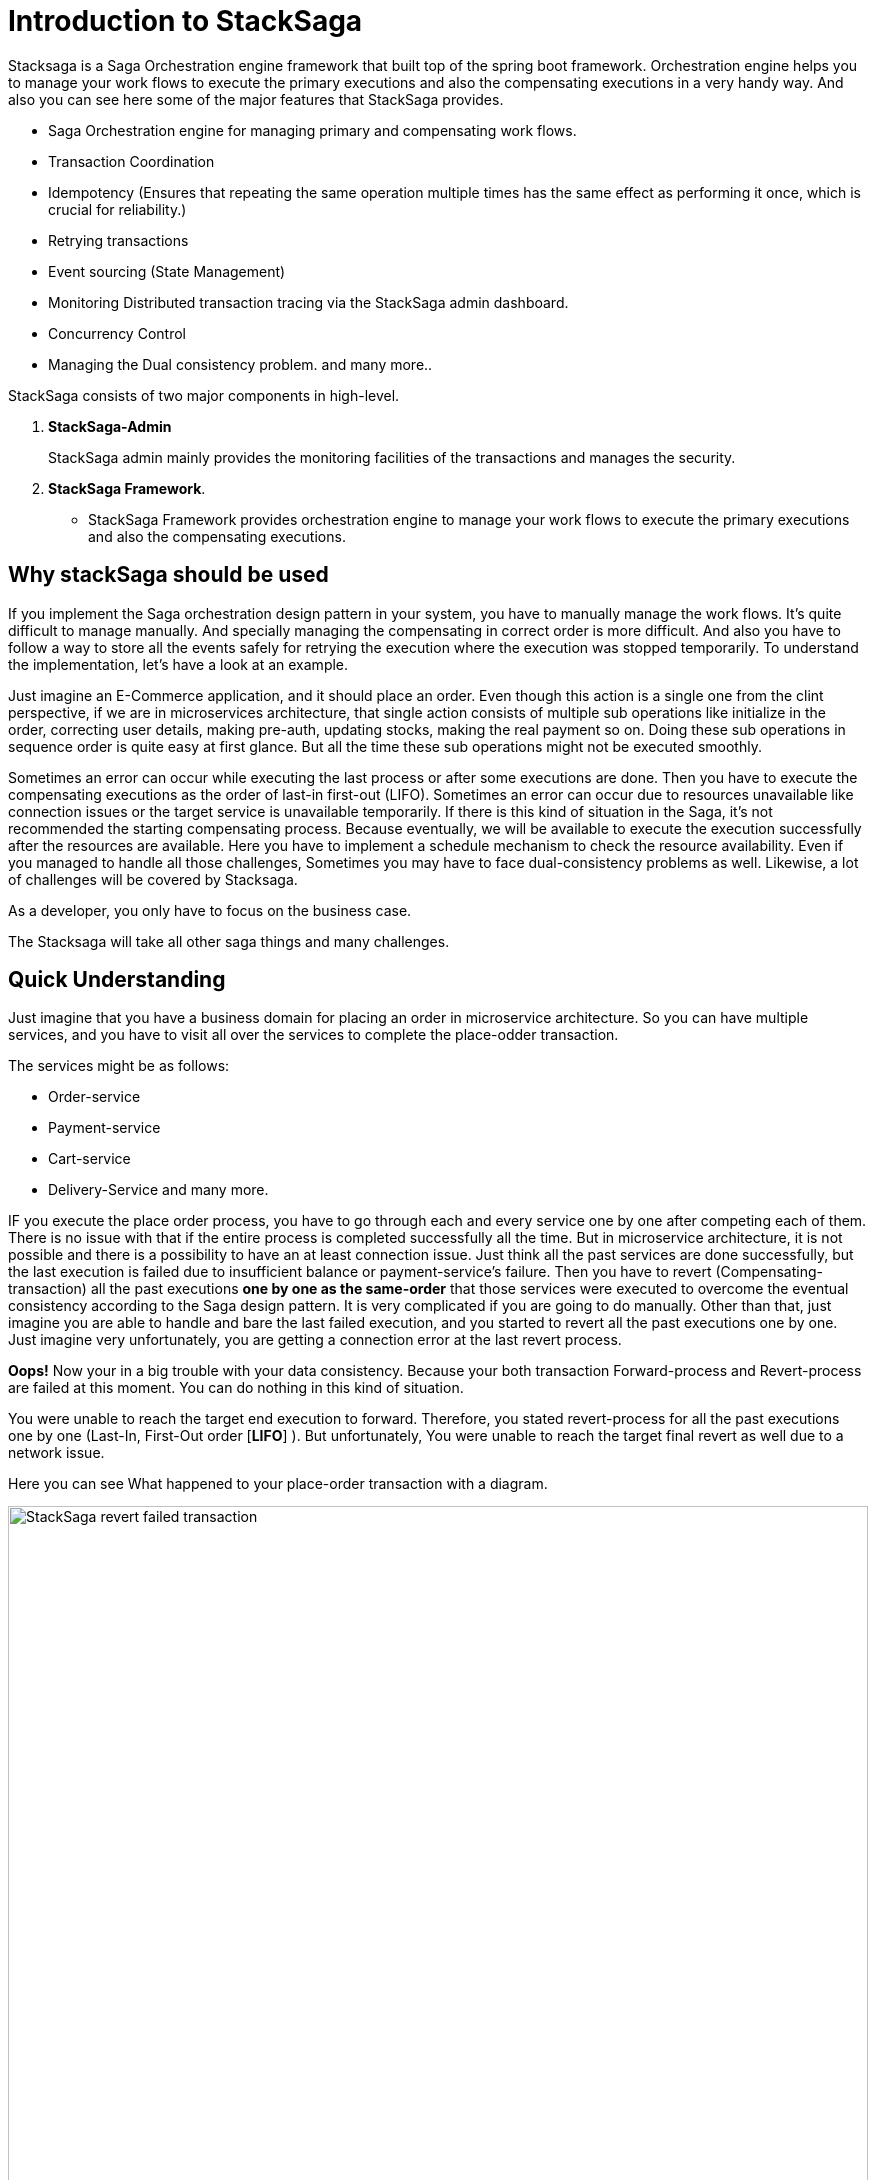 = Introduction to StackSaga

Stacksaga is a Saga Orchestration engine framework that built top of the spring boot framework.
Orchestration engine helps you to manage your work flows to execute the primary executions and also the compensating executions in a very handy way.
And also you can see here some of the major features that StackSaga provides.

* Saga Orchestration engine for managing primary and compensating work flows.
* Transaction Coordination
* Idempotency (Ensures that repeating the same operation multiple times has the same effect as performing it once, which is crucial for reliability.)
* Retrying transactions
* Event sourcing (State Management)
* Monitoring Distributed transaction tracing via the StackSaga admin dashboard.
* Concurrency Control
* Managing the Dual consistency problem. and many more..

StackSaga consists of two major components in high-level.

. *StackSaga-Admin*
+
StackSaga admin mainly provides the monitoring facilities of the transactions and manages the security.
. *StackSaga Framework*.
- StackSaga Framework provides orchestration engine to manage your work flows to execute the primary executions and also the compensating executions.



== Why stackSaga should be used  [[why_stacksaga_should_be_used]]

If you implement the Saga orchestration design pattern in your system, you have to manually manage the work flows.
It's quite difficult to manage manually.
And specially managing the compensating in correct order is more difficult.
And also you have to follow a way to store all the events safely for retrying the execution where the execution was stopped temporarily.
To understand the implementation, let's have a look at an example.

Just imagine an E-Commerce application, and it should place an order.
Even though this action is a single one from the clint perspective, if we are in microservices architecture, that single action consists of multiple sub operations like initialize in the order, correcting user details, making pre-auth, updating stocks, making the real payment so on.
Doing these sub operations in sequence order is quite easy at first glance.
But all the time these sub operations might not be executed smoothly.

Sometimes an error can occur while executing the last process or after some executions are done.
Then you have to execute the compensating executions as the order of last-in first-out (LIFO).
Sometimes an error can occur due to resources unavailable like connection issues or the target service is unavailable temporarily.
If there is this kind of situation in the Saga, it's not recommended the starting compensating process.
Because eventually, we will be available to execute the execution successfully after the resources are available.
Here you have to implement a schedule mechanism to check the resource availability.
Even if you managed to handle all those challenges, Sometimes you may have to face dual-consistency problems as well.
Likewise, a lot of challenges will be covered by Stacksaga.

As a developer, you only have to focus on the business case.

The Stacksaga will take all other saga things and many challenges.

== Quick Understanding [[quick_understanding_example]]

Just imagine that you have a business domain for placing an order in microservice architecture.
So you can have multiple services, and you have to visit all over the services to complete the place-odder transaction.

The services might be as follows:

- Order-service
- Payment-service
- Cart-service
- Delivery-Service and many more.

IF you execute the place order process, you have to go through each and every service one by one after competing each of them.
There is no issue with that if the entire process is completed successfully all the time.
But in microservice architecture, it is not possible and there is a possibility to have an at least connection issue.
Just think all the past services are done successfully, but the last execution is failed due to insufficient balance or payment-service's failure.
Then you have to revert (Compensating-transaction) all the past executions *one by one as the same-order*
that those services were executed to overcome the eventual consistency according to the Saga design pattern.
It is very complicated if you are going to do manually.
Other than that, just imagine you are able to handle and bare the last failed execution, and you started to revert all the past executions one by one.
Just imagine very unfortunately, you are getting a connection error at the last revert process.

*Oops!*
Now your in a big trouble with your data consistency.
Because your both transaction Forward-process and Revert-process are failed at this moment.
You can do nothing in this kind of situation.

You were unable to reach the target end execution to forward.
Therefore, you stated revert-process for all the past executions one by one (Last-In, First-Out order [*LIFO*] ).
But unfortunately, You were unable to reach the target final revert as well due to a network issue.

Here you can see What happened to your place-order transaction with a diagram.

image:revert-failed-transaction-intro.svg[alt="StackSaga revert failed transaction",width=100%,opts=interactive,scaledwidth=100%]

. You Started the place-order transaction there.
. Stopped the place-order transaction due to not sufficient balance.
. Your target transaction ending for a successful transaction.
. Started revert process due the transaction was stopped unsuccessfully.
. The revert process was stopped due to a connection error.
. The target revert process ending for a successful revert transaction.

== How StackSaga framework helps to overcome this problem?

StackSaga provides a *Codes paces* (Those called as *Command Executor*, *Query Executor* to provide your atomic operations that you did same in the place-order transaction.
The only thing that you have to do is to provide the execution-process inside the *Codespaces* and notify the exception type whether it is retryable or not.
Then the StackSaga engine will invoke each atomic transaction until the entire transaction gets succeeded (revert success or full process success).

image::stack-saga-codespacess.drawio.svg[alt=" Stacksaga Executors",width=100%,height=100vh]

In the above diagram, you can see the Codespaces for each atomic transaction.
You already might have the code portion for making the requests to other services.
In StackSaga, you can call those methods inside the *Codespaces*.
Then StackSaga coordinator will invoke your code portion through the *Codespaces*.
StackSaga does not involve your request.
Therefore, you don't want to really on specific protocol, and you can use any protocol for making request.
At least the endpoints should not be within the same https://spring.io/microservices[spring cloud ecosystem].
The endpoints can be anything external or within the ecosystem.
The only thing that you want to do is make the request part of each atomic transaction and warp up with *Codespaces* (<<executor_architecture,executors>>).

*StackSaga orchestration engine follows these concepts behind the scenes.*

. Saga design pattern
. Event sourcing
. Eventual consistency.



